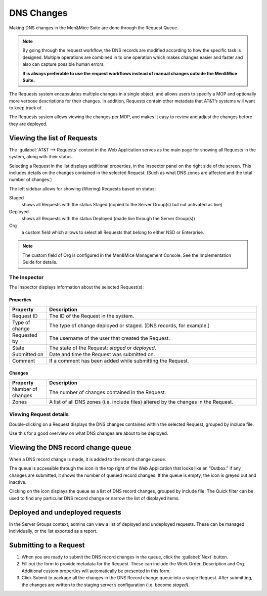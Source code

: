 .. _dns-changes:

DNS Changes
***********

Making DNS changes in the Men&Mice Suite are done through the Request Queue.

.. note::
  By going through the request workflow, the DNS records are modified according to how the specific task is designed. Multiple operations are combined in to one operation which makes changes easier and faster and also can capture possible human errors.

  **It is always preferable to use the request workflows instead of manual changes outside the Men&Mice Suite.**

The Requests system encapsulates multiple changes in a single object, and allows users to specify a MOP and optionally more verbose descriptions for their changes.
In addition, Requests contain other metadata that AT&T’s systems will want to keep track of.

The Requests system allows viewing the changes per MOP, and makes it easy to review and adjust the changes before they are deployed.

Viewing the list of Requests
============================

.. image:: ../../images/requests_admin_view.png
  :width: 90%
  :align: center

The :guilabel:`AT&T --> Requests` context in the Web Application serves as the main page for showing all Requests in the system, along with their status.

Selecting a Request in the list displays additional properties, in the Inspector panel on the right side of the screen.
This includes details on the changes contained in the selected Request. (Such as what DNS zones are affected and the total number of changes.)

The left sidebar allows for showing (filtering) Requests based on status:

Staged
  shows all Requests with the status Staged (copied to the Server Group(s) but not activated as live)

Deployed
  shows all Requests with the status Deployed (made live through the Server Group(s))

Org
  a custom field which allows to select all Requests that belong to either NSD or Enterprise.

.. note::
  The custom field of Org is configured in the Men&Mice Management Console. See the Implementation Guide for details.

The Inspector
-------------

The Inspector displays information about the selected Request(s):

Properties
^^^^^^^^^^

.. csv-table::
  :header: "Property", "Description"
  :widths: 15, 85

  "Request ID", "The ID of the Request in the system."
  "Type of change", "The type of change deployed or staged. (DNS records, for example.)"
  "Requested by", "The username of the user that created the Request."
  "State", "The state of the Request: *staged* or *deployed*."
  "Submitted on", "Date and time the Request was submitted on."
  "Comment", "If a comment has been added while submitting the Request."

Changes
^^^^^^^

.. csv-table::
  :header: "Property", "Description"
  :widths: 15,85

  "Number of changes", "The number of changes contained in the Request."
  "Zones", "A list of all DNS zones (i.e. include files) altered by the changes in the Request."

Viewing Request details
-----------------------

Double-clicking on a Request displays the DNS changes contained within the selected Request, grouped by include file.

.. image:: ../../images/request-details.png
  :width: 90%
  :align: center

Use this for a good overview on what DNS changes are about to be deployed.

Viewing the DNS record change queue
===================================

.. image:: ../../images/change_queue.png
  :width: 30%
  :align: center

When a DNS record change is made, it is added to the record change queue.

The queue is accessible through the icon in the top right of the Web Application that looks like an “Outbox.”
If any changes are submitted, it shows the number of queued record changes. If the queue is empty, the icon is greyed out and inactive.

Clicking on the icon displays the queue as a list of DNS record changes, grouped by include file.
The Quick filter can be used to find any particular DNS record change or narrow the list of displayed items.

.. image:: ../../images/request_queue.png
  :width: 90%
  :align: center

Deployed and undeployed requests
================================

In the Server Groups context, admins can view a list of deployed and undeployed requests. These can be managed individually, or the list exported as a report.

Submitting to a Request
=======================

1. When you are ready to submit the DNS record changes in the queue, click the :guilabel:`Next` button.

2. Fill out the form to provide metadata for the Request. These can include the Work Order, Description and Org. Additional custom properties will automatically be presented in this form.

3. Click Submit to package all the changes in the DNS Record change queue into a single Request. After submitting, the changes are written to the staging server’s configuration (i.e. become *staged*).

.. image:: ../../images/submit-request.png
  :width: 70%
  :align: center
